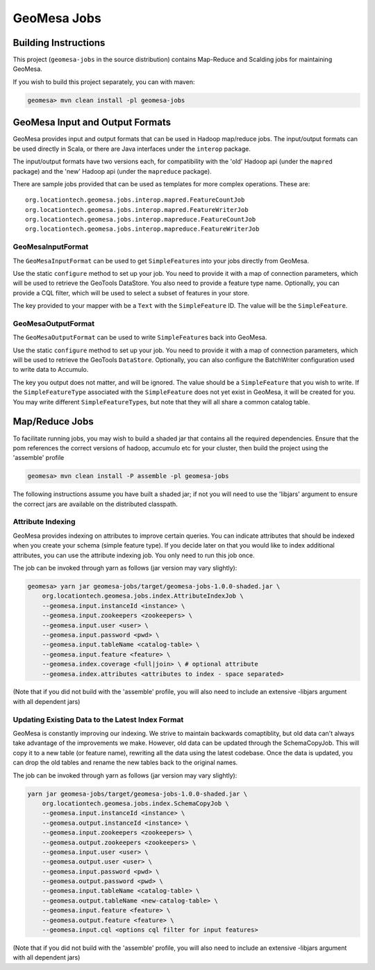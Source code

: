 GeoMesa Jobs
============

Building Instructions
---------------------

This project (``geomesa-jobs`` in the source distribution) contains Map-Reduce
and Scalding jobs for maintaining GeoMesa.

If you wish to build this project separately, you can with maven:

.. code-block:: shell

    geomesa> mvn clean install -pl geomesa-jobs

GeoMesa Input and Output Formats
--------------------------------

GeoMesa provides input and output formats that can be used in Hadoop
map/reduce jobs. The input/output formats can be used directly in Scala,
or there are Java interfaces under the ``interop`` package.

The input/output formats have two versions each, for compatibility with
the 'old' Hadoop api (under the ``mapred`` package) and the 'new' Hadoop
api (under the ``mapreduce`` package).

There are sample jobs provided that can be used as templates for more
complex operations. These are:

::

    org.locationtech.geomesa.jobs.interop.mapred.FeatureCountJob
    org.locationtech.geomesa.jobs.interop.mapred.FeatureWriterJob
    org.locationtech.geomesa.jobs.interop.mapreduce.FeatureCountJob
    org.locationtech.geomesa.jobs.interop.mapreduce.FeatureWriterJob

GeoMesaInputFormat
^^^^^^^^^^^^^^^^^^

The ``GeoMesaInputFormat`` can be used to get ``SimpleFeature``\ s into
your jobs directly from GeoMesa.

Use the static ``configure`` method to set up your job. You need to
provide it with a map of connection parameters, which will be used to
retrieve the GeoTools DataStore. You also need to provide a feature type
name. Optionally, you can provide a CQL filter, which will be used to
select a subset of features in your store.

The key provided to your mapper with be a ``Text`` with the
``SimpleFeature`` ID. The value will be the ``SimpleFeature``.

GeoMesaOutputFormat
^^^^^^^^^^^^^^^^^^^

The ``GeoMesaOutputFormat`` can be used to write ``SimpleFeature``\ s
back into GeoMesa.

Use the static ``configure`` method to set up your job. You need to
provide it with a map of connection parameters, which will be used to
retrieve the GeoTools ``DataStore``. Optionally, you can also configure
the BatchWriter configuration used to write data to Accumulo.

The key you output does not matter, and will be ignored. The value
should be a ``SimpleFeature`` that you wish to write. If the
``SimpleFeatureType`` associated with the ``SimpleFeature`` does not yet
exist in GeoMesa, it will be created for you. You may write different
``SimpleFeatureType``\ s, but note that they will all share a common
catalog table.

Map/Reduce Jobs
---------------

To facilitate running jobs, you may wish to build a shaded jar that
contains all the required dependencies. Ensure that the pom references
the correct versions of hadoop, accumulo etc for your cluster, then
build the project using the 'assemble' profile

.. code-block:: shell

    geomesa> mvn clean install -P assemble -pl geomesa-jobs

The following instructions assume you have built a shaded jar; if not
you will need to use the 'libjars' argument to ensure the correct jars
are available on the distributed classpath.

.. _attribute_indexing_job:

Attribute Indexing
^^^^^^^^^^^^^^^^^^

GeoMesa provides indexing on attributes to improve certain queries. You
can indicate attributes that should be indexed when you create your
schema (simple feature type). If you decide later on that you would like
to index additional attributes, you can use the attribute indexing job.
You only need to run this job once.

The job can be invoked through yarn as follows (jar version may vary
slightly):

.. code-block:: shell

    geomesa> yarn jar geomesa-jobs/target/geomesa-jobs-1.0.0-shaded.jar \
        org.locationtech.geomesa.jobs.index.AttributeIndexJob \
        --geomesa.input.instanceId <instance> \
        --geomesa.input.zookeepers <zookeepers> \
        --geomesa.input.user <user> \
        --geomesa.input.password <pwd> \
        --geomesa.input.tableName <catalog-table> \
        --geomesa.input.feature <feature> \
        --geomesa.index.coverage <full|join> \ # optional attribute
        --geomesa.index.attributes <attributes to index - space separated>

(Note that if you did not build with the 'assemble' profile, you will
also need to include an extensive -libjars argument with all dependent
jars)

Updating Existing Data to the Latest Index Format
^^^^^^^^^^^^^^^^^^^^^^^^^^^^^^^^^^^^^^^^^^^^^^^^^

GeoMesa is constantly improving our indexing. We strive to maintain
backwards comaptiblity, but old data can't always take advantage of the
improvements we make. However, old data can be updated through the
SchemaCopyJob. This will copy it to a new table (or feature name),
rewriting all the data using the latest codebase. Once the data is
updated, you can drop the old tables and rename the new tables back to
the original names.

The job can be invoked through yarn as follows (jar version may vary
slightly):

.. code-block:: shell

    yarn jar geomesa-jobs/target/geomesa-jobs-1.0.0-shaded.jar \
        org.locationtech.geomesa.jobs.index.SchemaCopyJob \
        --geomesa.input.instanceId <instance> \
        --geomesa.output.instanceId <instance> \
        --geomesa.input.zookeepers <zookeepers> \
        --geomesa.output.zookeepers <zookeepers> \
        --geomesa.input.user <user> \
        --geomesa.output.user <user> \
        --geomesa.input.password <pwd> \
        --geomesa.output.password <pwd> \
        --geomesa.input.tableName <catalog-table> \
        --geomesa.output.tableName <new-catalog-table> \
        --geomesa.input.feature <feature> \
        --geomesa.output.feature <feature> \
        --geomesa.input.cql <options cql filter for input features>

(Note that if you did not build with the 'assemble' profile, you will
also need to include an extensive -libjars argument with all dependent
jars)
